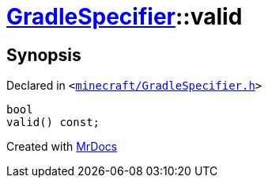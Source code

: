 [#GradleSpecifier-valid]
= xref:GradleSpecifier.adoc[GradleSpecifier]::valid
:relfileprefix: ../
:mrdocs:


== Synopsis

Declared in `&lt;https://github.com/PrismLauncher/PrismLauncher/blob/develop/launcher/minecraft/GradleSpecifier.h#L119[minecraft&sol;GradleSpecifier&period;h]&gt;`

[source,cpp,subs="verbatim,replacements,macros,-callouts"]
----
bool
valid() const;
----



[.small]#Created with https://www.mrdocs.com[MrDocs]#
